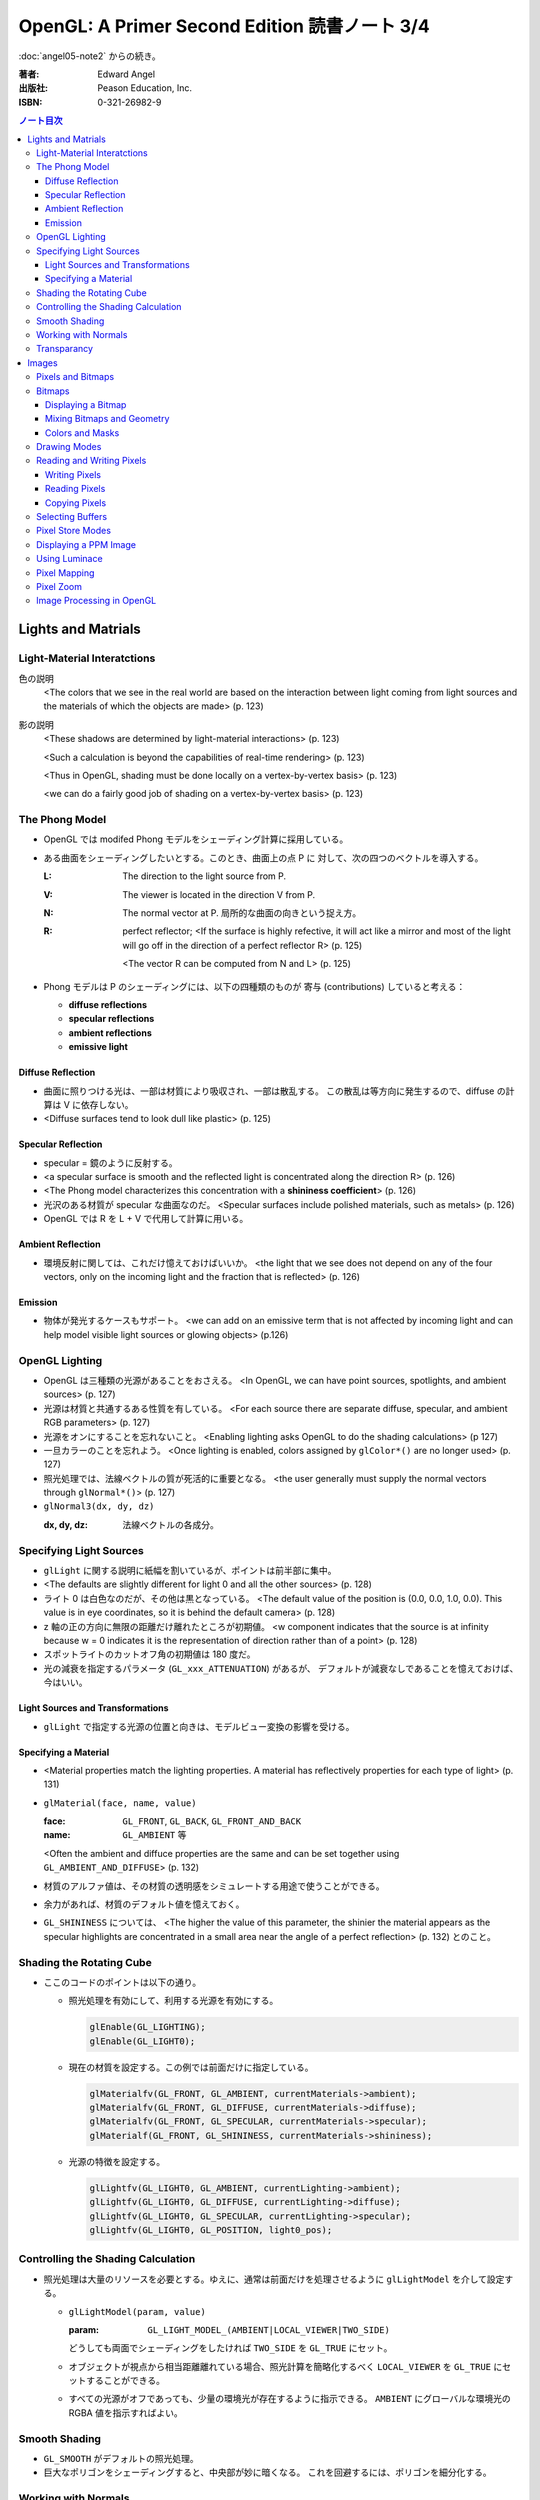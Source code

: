 ======================================================================
OpenGL: A Primer Second Edition 読書ノート 3/4
======================================================================

:doc:`angel05-note2` からの続き。

:著者: Edward Angel
:出版社: Peason Education, Inc.
:ISBN: 0-321-26982-9

.. contents:: ノート目次

Lights and Matrials
===================

Light-Material Interatctions
----------------------------
色の説明
  <The colors that we see in the real world are based on the 
  interaction between light coming from light sources and
  the materials of which the objects are made> (p. 123)

影の説明
  <These shadows are determined by light-material interactions>
  (p. 123)

  <Such a calculation is beyond the capabilities of real-time
  rendering> (p. 123)

  <Thus in OpenGL, shading must be done locally on a vertex-by-vertex 
  basis> (p. 123)

  <we can do a fairly good job of shading on a vertex-by-vertex
  basis> (p. 123)

The Phong Model
---------------
* OpenGL では modifed Phong モデルをシェーディング計算に採用している。
* ある曲面をシェーディングしたいとする。このとき、曲面上の点 P に
  対して、次の四つのベクトルを導入する。

  :L: The direction to the light source from P.
  :V: The viewer is located in the direction V from P.
  :N: The normal vector at P.  
      局所的な曲面の向きという捉え方。
  :R: perfect reflector; 
      <If the surface is highly refective, it will act like a 
      mirror and most of the light will go off in the direction of
      a perfect reflector R> (p. 125)

      <The vector R can be computed from N and L> (p. 125)

* Phong モデルは P のシェーディングには、以下の四種類のものが
  寄与 (contributions) していると考える：

  * **diffuse reflections**
  * **specular reflections**
  * **ambient reflections**
  * **emissive light**

Diffuse Reflection
~~~~~~~~~~~~~~~~~~
* 曲面に照りつける光は、一部は材質により吸収され、一部は散乱する。
  この散乱は等方向に発生するので、diffuse の計算は V に依存しない。

* <Diffuse surfaces tend to look dull like plastic> (p. 125)

Specular Reflection
~~~~~~~~~~~~~~~~~~~
* specular = 鏡のように反射する。

* <a specular surface is smooth and the reflected light is
  concentrated along the direction R> (p. 126)

* <The Phong model characterizes this concentration with
  a **shininess coefficient**> (p. 126)

* 光沢のある材質が specular な曲面なのだ。
  <Specular surfaces include polished materials, such as metals>
  (p. 126)

* OpenGL では R を L + V で代用して計算に用いる。

Ambient Reflection
~~~~~~~~~~~~~~~~~~
* 環境反射に関しては、これだけ憶えておけばいいか。
  <the light that we see does not depend on any of the four vectors,
  only on the incoming light and the fraction that is reflected>
  (p. 126)

Emission
~~~~~~~~
* 物体が発光するケースもサポート。
  <we can add on an emissive term that is not affected by
  incoming light and can help model visible light sources
  or glowing objects> (p.126)

OpenGL Lighting
---------------
* OpenGL は三種類の光源があることをおさえる。
  <In OpenGL, we can have point sources, spotlights, and ambient sources>
  (p. 127)

* 光源は材質と共通するある性質を有している。
  <For each source there are separate diffuse, specular, and ambient
  RGB parameters> (p. 127)

* 光源をオンにすることを忘れないこと。
  <Enabling lighting asks OpenGL to do the shading calculations> (p 127)

* 一旦カラーのことを忘れよう。
  <Once lighting is enabled, colors assigned by ``glColor*()`` are no longer used>
  (p. 127)

* 照光処理では、法線ベクトルの質が死活的に重要となる。
  <the user generally must supply the normal vectors through ``glNormal*()``>
  (p. 127)

* ``glNormal3(dx, dy, dz)``

  :dx, dy, dz: 法線ベクトルの各成分。

Specifying Light Sources
------------------------
* ``glLight`` に関する説明に紙幅を割いているが、ポイントは前半部に集中。

* <The defaults are slightly different for light 0 and all the other sources>
  (p. 128)

* ライト 0 は白色なのだが、その他は黒となっている。
  <The default value of the position is (0.0, 0.0, 1.0, 0.0).  This value is 
  in eye coordinates, so it is  behind the default camera> (p. 128)

* z 軸の正の方向に無限の距離だけ離れたところが初期値。
  <w component indicates that the source is at infinity because w = 0
  indicates it is the representation of direction rather than of a point>
  (p. 128)

* スポットライトのカットオフ角の初期値は 180 度だ。

* 光の減衰を指定するパラメータ (``GL_xxx_ATTENUATION``) があるが、
  デフォルトが減衰なしであることを憶えておけば、今はいい。

Light Sources and Transformations
~~~~~~~~~~~~~~~~~~~~~~~~~~~~~~~~~
* ``glLight`` で指定する光源の位置と向きは、モデルビュー変換の影響を受ける。

Specifying a Material
~~~~~~~~~~~~~~~~~~~~~
* <Material properties match the lighting properties.  A material has
  reflectively properties for each type of light> (p. 131)

* ``glMaterial(face, name, value)``

  :face: ``GL_FRONT``, ``GL_BACK``, ``GL_FRONT_AND_BACK``
  :name: ``GL_AMBIENT`` 等

  <Often the ambient and diffuce properties are the same and can be
  set together using ``GL_AMBIENT_AND_DIFFUSE``> (p. 132)

* 材質のアルファ値は、その材質の透明感をシミュレートする用途で使うことができる。

* 余力があれば、材質のデフォルト値を憶えておく。

* ``GL_SHININESS`` については、
  <The higher the value of this parameter, the shinier the material appears
  as the specular highlights are concentrated in a small area near the
  angle of a perfect reflection> (p. 132) 
  とのこと。

Shading the Rotating Cube
-------------------------
* ここのコードのポイントは以下の通り。

  * 照光処理を有効にして、利用する光源を有効にする。

    .. code-block:: c

       glEnable(GL_LIGHTING);
       glEnable(GL_LIGHT0);

  * 現在の材質を設定する。この例では前面だけに指定している。

    .. code-block:: c

       glMaterialfv(GL_FRONT, GL_AMBIENT, currentMaterials->ambient);
       glMaterialfv(GL_FRONT, GL_DIFFUSE, currentMaterials->diffuse);
       glMaterialfv(GL_FRONT, GL_SPECULAR, currentMaterials->specular);
       glMaterialf(GL_FRONT, GL_SHININESS, currentMaterials->shininess);

  * 光源の特徴を設定する。

    .. code-block:: c

       glLightfv(GL_LIGHT0, GL_AMBIENT, currentLighting->ambient);
       glLightfv(GL_LIGHT0, GL_DIFFUSE, currentLighting->diffuse);
       glLightfv(GL_LIGHT0, GL_SPECULAR, currentLighting->specular);
       glLightfv(GL_LIGHT0, GL_POSITION, light0_pos);

Controlling the Shading Calculation
-----------------------------------
* 照光処理は大量のリソースを必要とする。ゆえに、通常は前面だけを処理させるように
  ``glLightModel`` を介して設定する。

  * ``glLightModel(param, value)``

    :param: ``GL_LIGHT_MODEL_(AMBIENT|LOCAL_VIEWER|TWO_SIDE)``

    どうしても両面でシェーディングをしたければ ``TWO_SIDE`` を ``GL_TRUE`` にセット。

  * オブジェクトが視点から相当距離離れている場合、照光計算を簡略化するべく
    ``LOCAL_VIEWER`` を ``GL_TRUE`` にセットすることができる。

  * すべての光源がオフであっても、少量の環境光が存在するように指示できる。
    ``AMBIENT`` にグローバルな環境光の RGBA 値を指示すればよい。

Smooth Shading
--------------
* ``GL_SMOOTH`` がデフォルトの照光処理。
* 巨大なポリゴンをシェーディングすると、中央部が妙に暗くなる。
  これを回避するには、ポリゴンを細分化する。

Working with Normals
--------------------
* <the quality of our shading depends on the normals> (p. 138)
* <Smooth shading is sometimes called Gouraud shading> (p. 138) グーローシェーディング。
* <The lighting calculations require that the normal vector have unit length> (p. 138)
* 効率が落ちるのを覚悟で、OpenGL に法線の長さを 1 になるようにお願いすることができる。

  .. code-block:: c

     glEnable(GL_NORMALIZE);

  しかし、何と言っても最大の注意点は、
  <Scaling changes the lengths of normals> (p. 139)
  ということだ。

Transparancy
------------
シェーディングのことをいったん忘れて、ブレンディングの話題になる。

* OpenGL は RGBA 値の A の値の指定は通常無視するが、ブレンディングを
  明示的に有効にすれば意味を持つようになる。

  .. code-block:: c

     glEnable(GL_BLEND);

* アルファ値は、通常 opacity を表現する。透明度の逆の概念。
  <the usual use is to use this value to determine the degree of opacity
  of a color or material> (p. 139)

* 半透明オブジェクトの描画に関しては、忘れてはならない重大なポイントがある。
  オブジェクトの描画順によって、結果が違ってくるということだ。

* <OpenGL provides a variety of constants that determine how to
  blend colors and alpha values> (p. 140)

* source 色と destination 色という考え方。塗り絵みたいなもんだ。
  <When blending is disabled, the source color simply replaces
  the destination color> (p. 140)

  結果色 := X * source + Y * destination

* ``glBlendFunc(source, destination)``

  :source: source 側のブレンディング係数。e.g. ``GL_SRC_ALPHA``
  :destination: destination 側のブレンディング係数。e.g. ``GL_ONE_MINUS_SRC_ALPHA``

  よく使う係数はこれ：
  <When we draw polygonal surfaces, the most common choices for the 
  source factor and destination factors are ``GL_SRC_ALPHA`` and
  ``ONE_MINUS_SRC_ALPHA``, respectively> (p. 140)

  つまり、ソースのアルファ値のみをブレンド率としている。
  
  .. code-block:: c

     glEnable(GL_BLEND);
     glBlendFunc(GL_SRC_ALPHA, GL_ONE_MINUS_SRC_ALPHA);

* ブレンド率をいいかげんに指定すると、最終的な値が [0, 1] の外にいってしまうことがある。
  デプスバッファがここでも活躍する。
  <We can use the depth buffer to keep track of whether or not a 
  polygon is in front of all polygons that have been rendered so far>
  (p. 141)

  <OpenGL provides a function ``glDepthMask()``, which can make the depth
  buffer read-only (``GL_FALSE``) or writeable (``GL_TRUE``)> (p. 141)

* アルファ値 (opacity) が 1.0 であるオブジェクトを描く前にデプスマスクを
  有効にし、半透明なオブジェクトを描く前には read-only にすればよい。

Images
======
この章ではフレームバッファとピクセルの概念を頭に叩き込む。

Pixels and Bitmaps
------------------
* <The frame buffer is really a collection of buffers.  For each x, y value
  in screen space, there is a corresponding group of bits that can be thought
  of as a generalized picture element or **pixel**> (p. 143)

* 明らかに註が重要。用語の意味の汲み方を間違えぬこと。
  ピクセルという用語に与える意味は、OpenGL のほうが一般の CG の
  教科書より優れている気がする。
  <OpenGL uses *color buffer* to refer to these bits and the *frame buffer*
  (or framebuffer) is the collection of all the buffers, including the
  color buffer(s) and the depth buffer> (p. 143)

* <we need the ability to read and write rectangular arrays of pixels> (p. 143)
* Figure 7.1 の <n x m frame buffer shown with k parallel bit planes> を憶える。
* <we shall use the term pixel to denote a group of bits> (p.144)

* ピクセルを直にいじる操作のことを **bit block transfer** という。
  これを縮めて **bitblt** というのだ。

* Figure 7.2. Vertices パイプラインと Pixels パイプラインがラスタライズステージで合流する。

  ::

    Vertices --> Geometric Processing --> Rasterization --> Display
                                            |
      Pixels --> Pixel Operations ----------|

* <We have to warry about the differences in how pixels are formatted in
  the application program> (p. 145)
* <a pixel might represent an RGB color, an RGBA color, a luminance value,
  or a depth value> (p. 145)

Bitmaps
-------
Displaying a Bitmap
~~~~~~~~~~~~~~~~~~~
* ``glBitmap`` 関数の説明。ラスタポジションの状態を変更することに言及している。

Mixing Bitmaps and Geometry
~~~~~~~~~~~~~~~~~~~~~~~~~~~
* ``gluOrtho2D`` と ``glRasterPos2i`` のコンビ技について説明している。
  二次元的に描画するときの基本的な考え方。

* <One solution to this problem is to use two sets of viewing conditions,
  one for the geometry and the other for the bitmaps> (p. 148)

Colors and Masks
~~~~~~~~~~~~~~~~
ビットマップをマスクという観点で説明する。
``glColor`` と ``glClearColor`` のチェッカーボードの例を挙げている。

* ここは理解しにくい：
  <OpenGL stores both a present drawing color and a present raster color>
  (p. 149)

  <The checkerboard is drawn in red because the raster color is the color
  that was in effect the last time that the function ``glRasterPos2i()`` was
  executed> (p. 149)

Drawing Modes
-------------
* Figure 7.6 の模式を憶えること。Logic Op の回路。
* ``glLogicOp(op)`` を利用するには、
  ``glEnable`` で有効にする必要がある。

  .. code-block:: c

     glEnable(GL_COLOR_LOGIC_OP);

* <If we use XOR, wesimply draw the same object a second time at the same
  place that we drew it the first time.  The second draw undoes the first>
  (p. 151)

* <Applications of this simple idea include moving a cursor around the
  screen, rubberbanding lines and rectangles> (p.152)

Reading and Writing Pixels
--------------------------
* Figure 7.7 Pixel pipeline を意識する。
  ::

    Processor                   Pixel        Pixel       Pixel       Frame
    Memory    --> Unpacking --> Transfer --> Mapping --> Testing --> Buffer
       |                                                                |
       |<--------------------------- Packing <--------------------------|

Writing Pixels
~~~~~~~~~~~~~~
* ``glDrawPixels(w, h, format, type, array)``

  :w, h: ピクセル矩形のサイズ
  :format: ``GL_UNSIGNED_BYTE`` とか
  :type: ``GL_UNSIGNED_BYTE_3_3_2`` とか
  :array: 描画したいデータ

Reading Pixels
~~~~~~~~~~~~~~
* ``glReadPixels(x, y, w, h, format, type, array)``

  :x, y: フレームバッファのどの位置からデータを読み込むのかを指示

* dithering について言及しているが、よくわからなかった。

Copying Pixels
~~~~~~~~~~~~~~
* ``glCopyPixels`` はフレームバッファ内でピクセルをコピーするというのがポイント。
  ``glCopyPixels`` はデータをシステムメモリに運ばないので、
  ``glReadPixels`` と ``glDrawPixels`` を組み合わせてコピーをするよりも、パフォーマンスが優れている。

Selecting Buffers
-----------------
* シングルバッファモードで読み書きが起こるのは front color buffer で、
  ダブルバッファモードでは back color buffer で起こる。

* OpenGL は実装によってはさらなる color buffer をサポートしている。
  どのバッファを用いるのかを選択するのには、
  ``glReadBuffer`` と ``glDrawBuffer``
  関数を利用する。

Pixel Store Modes
-----------------
* どのようにしてプロセッサーメモリにバイトが配列されているのかを
  OpenGL に教えてやる必要があるとする。この場合、
  ``glPixelStore`` を利用する。
* バイトオーダーの話題か。

Displaying a PPM Image
----------------------
いまさら PPM を扱うことはあるまい。

Using Luminace
--------------
* **Luminance** とは <images that consist only of shades of gray> (p. 163) のこと。
  モノクロ画像だ。

* RGB 値から luminance の値を計算する式は次で与えられるらしい。
  ::

    L = .30R + .59G + .11B

  明らかに G 成分が支配的。

Pixel Mapping
-------------
* カラーバッファの RGB ピクセルの値を補正することができる。
* ``glPixelTransfer(name, value)`` - pixel transfer mode を指定する。
* ``glPixelMap(map, size, array)`` - 補正テーブルをセットする。

  :map: ``GL_PIXEL_MAP_I_TO_R`` など。
  :size: 2 のベキ乗でなければならない。

Pixel Zoom
----------
* ピクセルブロックのスケーリングには ``glPixelZoom`` を用いる。

  * ``glPixelZoom(sx, sy)``

    :sx, sy: スケール係数。負数も許す。負数の場合はピクセルの並び順が逆転する。

* そしていまいち使い方がわからない ``gluScaleImage`` 関数。
  イメージをトリムするのかストレッチするのかがわからない。

  * ``gluScaleImage(format, win, hin, typein, imagein, wout, hout, typeout, imageout)``

Image Processing in OpenGL
--------------------------
* ヒストグラムやフィルタリング。高度な内容らしい。

* Convolution という単語がフィルタに関連する理由が、次の文のおかげでわかった。
  <Convolution or filtering that replaces a pixel value by a linear function
  of the surrounding pixel values> (p. 167)

* Imaging Pipeline
  ::

    Pixels   Color                      Color      Color      Color                 Pixels
        -->  Lookup --> Convolution --> Lookup --> Matrix --> Lookup --> Histogram -->
             Table                      Table                 Table

----

:doc:`angel05-note4` へ。
